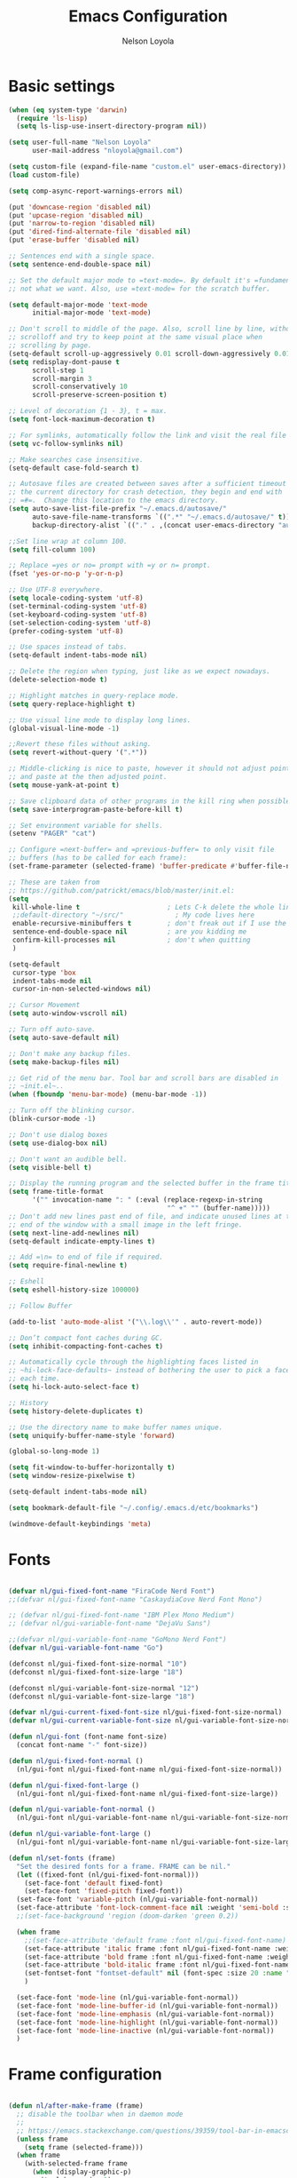 #+TITLE: Emacs Configuration
#+AUTHOR: Nelson Loyola
#+STARTUP: overview
#+INFOJS_OPT: view:t toc:t ltoc:t mouse:underline buttons:0 path:http://thomasf.github.io/solarized-css/org-info.min.j
#+HTML_HEAD: <link rel="stylesheet" type="text/css" href="http://thomasf.github.io/solarized-css/solarized-light.min.css" />
#+OPTIONS: broken-links:t
#+PROPERTY: header-args  :results silent

* Basic settings

#+begin_src emacs-lisp
    (when (eq system-type 'darwin)
      (require 'ls-lisp)
      (setq ls-lisp-use-insert-directory-program nil))

    (setq user-full-name "Nelson Loyola"
          user-mail-address "nloyola@gmail.com")

    (setq custom-file (expand-file-name "custom.el" user-emacs-directory))
    (load custom-file)

    (setq comp-async-report-warnings-errors nil)

    (put 'downcase-region 'disabled nil)
    (put 'upcase-region 'disabled nil)
    (put 'narrow-to-region 'disabled nil)
    (put 'dired-find-alternate-file 'disabled nil)
    (put 'erase-buffer 'disabled nil)

    ;; Sentences end with a single space.
    (setq sentence-end-double-space nil)

    ;; Set the default major mode to =text-mode=. By default it's =fundamental= mode which is
    ;; not what we want. Also, use =text-mode= for the scratch buffer.

    (setq default-major-mode 'text-mode
          initial-major-mode 'text-mode)

    ;; Don't scroll to middle of the page. Also, scroll line by line, without
    ;; scrolloff and try to keep point at the same visual place when
    ;; scrolling by page.
    (setq-default scroll-up-aggressively 0.01 scroll-down-aggressively 0.01)
    (setq redisplay-dont-pause t
          scroll-step 1
          scroll-margin 3
          scroll-conservatively 10
          scroll-preserve-screen-position t)

    ;; Level of decoration {1 - 3}, t = max.
    (setq font-lock-maximum-decoration t)

    ;; For symlinks, automatically follow the link and visit the real file instead.
    (setq vc-follow-symlinks nil)

    ;; Make searches case insensitive.
    (setq-default case-fold-search t)

    ;; Autosave files are created between saves after a sufficient timeout in
    ;; the current directory for crash detection, they begin and end with
    ;; =#=.  Change this location to the emacs directory.
    (setq auto-save-list-file-prefix "~/.emacs.d/autosave/"
          auto-save-file-name-transforms `((".*" "~/.emacs.d/autosave/" t))
          backup-directory-alist `(("." . ,(concat user-emacs-directory "autosave"))))

    ;;Set line wrap at column 100.
    (setq fill-column 100)

    ;; Replace =yes or no= prompt with =y or n= prompt.
    (fset 'yes-or-no-p 'y-or-n-p)

    ;; Use UTF-8 everywhere.
    (setq locale-coding-system 'utf-8)
    (set-terminal-coding-system 'utf-8)
    (set-keyboard-coding-system 'utf-8)
    (set-selection-coding-system 'utf-8)
    (prefer-coding-system 'utf-8)

    ;; Use spaces instead of tabs.
    (setq-default indent-tabs-mode nil)

    ;; Delete the region when typing, just like as we expect nowadays.
    (delete-selection-mode t)

    ;; Highlight matches in query-replace mode.
    (setq query-replace-highlight t)

    ;; Use visual line mode to display long lines.
    (global-visual-line-mode -1)

    ;;Revert these files without asking.
    (setq revert-without-query '(".*"))

    ;; Middle-clicking is nice to paste, however it should not adjust point
    ;; and paste at the then adjusted point.
    (setq mouse-yank-at-point t)

    ;; Save clipboard data of other programs in the kill ring when possible.
    (setq save-interprogram-paste-before-kill t)

    ;; Set environment variable for shells.
    (setenv "PAGER" "cat")

    ;; Configure =next-buffer= and =previous-buffer= to only visit file
    ;; buffers (has to be called for each frame):
    (set-frame-parameter (selected-frame) 'buffer-predicate #'buffer-file-name)

    ;; These are taken from
    ;; https://github.com/patrickt/emacs/blob/master/init.el:
    (setq
     kill-whole-line t                      ; Lets C-k delete the whole line
     ;;default-directory "~/src/"             ; My code lives here
     enable-recursive-minibuffers t         ; don't freak out if I use the minibuffer twice
     sentence-end-double-space nil          ; are you kidding me
     confirm-kill-processes nil             ; don't when quitting
     )

    (setq-default
     cursor-type 'box
     indent-tabs-mode nil
     cursor-in-non-selected-windows nil)

    ;; Cursor Movement
    (setq auto-window-vscroll nil)

    ;; Turn off auto-save.
    (setq auto-save-default nil)

    ;; Don't make any backup files.
    (setq make-backup-files nil)

    ;; Get rid of the menu bar. Tool bar and scroll bars are disabled in
    ;; ~init.el~..
    (when (fboundp 'menu-bar-mode) (menu-bar-mode -1))

    ;; Turn off the blinking cursor.
    (blink-cursor-mode -1)

    ;; Don't use dialog boxes
    (setq use-dialog-box nil)

    ;; Don't want an audible bell.
    (setq visible-bell t)

    ;; Display the running program and the selected buffer in the frame title.
    (setq frame-title-format
          '("" invocation-name ": " (:eval (replace-regexp-in-string
                                            "^ +" "" (buffer-name)))))
    ;; Don't add new lines past end of file, and indicate unused lines at the
    ;; end of the window with a small image in the left fringe.
    (setq next-line-add-newlines nil)
    (setq-default indicate-empty-lines t)

    ;; Add =\n= to end of file if required.
    (setq require-final-newline t)

    ;; Eshell
    (setq eshell-history-size 100000)

    ;; Follow Buffer

    (add-to-list 'auto-mode-alist '("\\.log\\'" . auto-revert-mode))

    ;; Don’t compact font caches during GC.
    (setq inhibit-compacting-font-caches t)

    ;; Automatically cycle through the highlighting faces listed in
    ;; ~hi-lock-face-defaults~ instead of bothering the user to pick a face
    ;; each time.
    (setq hi-lock-auto-select-face t)

    ;; History
    (setq history-delete-duplicates t)

    ;; Use the directory name to make buffer names unique.
    (setq uniquify-buffer-name-style 'forward)

    (global-so-long-mode 1)

    (setq fit-window-to-buffer-horizontally t)
    (setq window-resize-pixelwise t)

    (setq-default indent-tabs-mode nil)

    (setq bookmark-default-file "~/.config/.emacs.d/etc/bookmarks")

    (windmove-default-keybindings 'meta)
#+end_src

* Fonts

#+begin_src emacs-lisp

    (defvar nl/gui-fixed-font-name "FiraCode Nerd Font")
    ;;(defvar nl/gui-fixed-font-name "CaskaydiaCove Nerd Font Mono")

    ;; (defvar nl/gui-fixed-font-name "IBM Plex Mono Medium")
    ;; (defvar nl/gui-variable-font-name "DejaVu Sans")

    ;;(defvar nl/gui-variable-font-name "GoMono Nerd Font")
    (defvar nl/gui-variable-font-name "Go")

    (defconst nl/gui-fixed-font-size-normal "10")
    (defconst nl/gui-fixed-font-size-large "18")

    (defconst nl/gui-variable-font-size-normal "12")
    (defconst nl/gui-variable-font-size-large "18")

    (defvar nl/gui-current-fixed-font-size nl/gui-fixed-font-size-normal)
    (defvar nl/gui-current-variable-font-size nl/gui-variable-font-size-normal)

    (defun nl/gui-font (font-name font-size)
      (concat font-name "-" font-size))

    (defun nl/gui-fixed-font-normal ()
      (nl/gui-font nl/gui-fixed-font-name nl/gui-fixed-font-size-normal))

    (defun nl/gui-fixed-font-large ()
      (nl/gui-font nl/gui-fixed-font-name nl/gui-fixed-font-size-large))

    (defun nl/gui-variable-font-normal ()
      (nl/gui-font nl/gui-variable-font-name nl/gui-variable-font-size-normal))

    (defun nl/gui-variable-font-large ()
      (nl/gui-font nl/gui-variable-font-name nl/gui-variable-font-size-large))

    (defun nl/set-fonts (frame)
      "Set the desired fonts for a frame. FRAME can be nil."
      (let ((fixed-font (nl/gui-fixed-font-normal)))
        (set-face-font 'default fixed-font)
        (set-face-font 'fixed-pitch fixed-font))
      (set-face-font 'variable-pitch (nl/gui-variable-font-normal))
      (set-face-attribute 'font-lock-comment-face nil :weight 'semi-bold :slant 'italic)
      ;;(set-face-background 'region (doom-darken 'green 0.2))

      (when frame
        ;;(set-face-attribute 'default frame :font nl/gui-fixed-font-name)
        (set-face-attribute 'italic frame :font nl/gui-fixed-font-name :weight 'normal :slant 'italic)
        (set-face-attribute 'bold frame :font nl/gui-fixed-font-name :weight 'bold :weight 'normal)
        (set-face-attribute 'bold-italic frame :font nl/gui-fixed-font-name :weight 'bold :slant 'italic)
        (set-fontset-font "fontset-default" nil (font-spec :size 20 :name "Fira Code Retina"))
        )

      (set-face-font 'mode-line (nl/gui-variable-font-normal))
      (set-face-font 'mode-line-buffer-id (nl/gui-variable-font-normal))
      (set-face-font 'mode-line-emphasis (nl/gui-variable-font-normal))
      (set-face-font 'mode-line-highlight (nl/gui-variable-font-normal))
      (set-face-font 'mode-line-inactive (nl/gui-variable-font-normal))
      )
#+end_src

* Frame configuration

#+begin_src emacs-lisp

    (defun nl/after-make-frame (frame)
      ;; disable the toolbar when in daemon mode
      ;;
      ;; https://emacs.stackexchange.com/questions/39359/tool-bar-in-emacsclient
      (unless frame
        (setq frame (selected-frame)))
      (when frame
        (with-selected-frame frame
          (when (display-graphic-p)
            (tool-bar-mode -1)
            (nl/set-fonts frame)
            ))))

    (add-hook 'after-make-frame-functions 'nl/after-make-frame t)

    (use-package emacs
      :hook
      ;; Make completion buffers disappear after 15 seconds.
      (completion-setup . (lambda ()
                            (run-at-time 15 nil
                                         (lambda ()
                                           (delete-windows-on "*Completions*")))))

      ;; Remove trailing whitespace
      (before-save . delete-trailing-whitespace)
      :bind
      ("C-z" . nil)     ;; I never want to suspend the frame
      )

#+end_src

* My functions

#+begin_src emacs-lisp
    (defun nl/kill-this-buffer ()
      "Kill the current buffer."
      (interactive)
      (kill-buffer (current-buffer)))

    (defun nl/consult-compile ()
      "Use Consult to choose a compile command."
      (interactive)
      (let ((selected-command
             (completing-read "Select a compile command: " compile-history)))
        ;; move this command to the front of the history
        (setq compile-history (remove selected-command compile-history))
        (add-to-list 'compile-history selected-command)
        (compile selected-command)))

    (defun nl/consult-async-shell-command ()
      (interactive)
      (let ((selected-command
             (completing-read "Select a shell command: " shell-command-history)))
        (async-shell-command selected-command)))

    ;; (defun nl/counsel-git-files ()
    ;;   (interactive)
    ;;   (let ((counsel-fzf-cmd "git ls-files | fzf -f \"%s\""))
    ;;     (counsel-fzf)))

(defun nl/beginning-of-line-or-indentation ()
  "move to beginning of line, or indentation"
  (interactive)
  (if (bolp)
      (back-to-indentation)
    (beginning-of-line)))

#+end_src

* Side windows

#+begin_src emacs-lisp

    (defvar nl/side-window-parameters
      '(window-parameters . ((no-other-window . nil)
                             (no-delete-other-windows . t))))

    ;; (setq display-buffer-alist '())

    ;; (defun nl/display-buffer-debug(buf-name action)
    ;;   (message "%s" buf-name)
    ;;   (numberp (string-match "\\(?:\\*\\(?:[Hh]elp\\|grep\\|Warnings\\|Completions\\|xref\\)\\)\\*\\)\\|\\(?:\\(?:HELM.*\\|helm.*\\)\\)" buf-name)))

    (add-to-list 'display-buffer-alist
                 '("\\(?:\\*\\(?:grep\\|Find\\|Warnings\\|xref\\)\\*\\)\\|\\(?:\\(?:HELM.*\\|helm.*\\)\\)"
                   display-buffer-in-side-window
                   (window-height . 0.15)
                   (side . bottom)
                   (slot . -1) ;; left side
                   (preserve-size . (nil . t))
                   ,nl/side-window-parameters))

    (add-to-list 'display-buffer-alist
                 '("\\*\\(?:[Hh]elp\\|Backtrace\\|Warnings\\|Completions\\|Compile-Log\\|\\*Flycheck.*\\|shell\\|compilation\\|ng-compile\\|ng-test\\|tide-references\\|sbt\\|coverlay-stats\\)\\*"
                   display-buffer-in-side-window
                   (window-height . 0.15)
                   (side . bottom)
                   (slot . 1) ;; right side
                   (preserve-size . (nil . t))
                   ,nl/side-window-parameters))

#+end_src

* Key bindings

#+begin_src emacs-lisp
    (global-set-key (kbd "M-%")           'query-replace-regexp)
    ;;(global-set-key "\C-x\C-e"          'compile)
    (global-set-key (kbd "C-S-s")         'isearch-forward)
    (global-set-key (kbd "C-x C-n")       'next-error)
    (global-set-key (kbd "C-x k")         'nl/kill-this-buffer)
    (global-set-key (kbd "M-f")           'forward-to-word)
    (global-set-key (kbd "M-B")           'backward-to-word)

    (global-set-key (kbd "<f1>")          'indent-for-tab-command)
    (global-set-key (kbd "S-<f1>")        'indent-region)
    (global-set-key (kbd "<f2>")          '(lambda () (interactive) (save-some-buffers t)))
    (global-set-key (kbd "S-<f2>")        '(lambda () (interactive) (revert-buffer t t)))
    ;;(global-set-key (kbd "S-<f3>")        'helm-projectile-rg)
    ;;(global-set-key (kbd "M-S-<f3>")      'counsel-rg)
    (global-set-key [f5]                  'nl/consult-compile)
    (global-set-key (kbd "S-<f5>")        'toggle-truncate-lines)
    (global-set-key (kbd "<f8>")          'window-toggle-side-windows)
    (global-set-key (kbd "S-<f11>")       'eval-region)
    (global-set-key (kbd "C-S-<f11>")     'align-regexp)
    ;;(global-set-key (kbd "C-c o")         'nl/counsel-git-files)

    (global-set-key (kbd "<home>")     'nl/beginning-of-line-or-indentation)

#+end_src

* Theme

#+begin_src emacs-lisp
(use-package doom-themes
      :demand t
      :config
      ;; Global settings (defaults)
      (setq doom-themes-enable-bold t    ; if nil, bold is universally disabled
            doom-themes-enable-italic t) ; if nil, italics is universally disabled

      (load-theme 'doom-acario-dark t)

      ;; Enable flashing mode-line on errors
      (doom-themes-visual-bell-config)

      ;; or for treemacs users
      ;;(setq doom-themes-treemacs-theme "doom-colors") ; use the colorful treemacs theme
      (doom-themes-treemacs-config)

      ;; Corrects (and improves) org-mode's native fontification.
      (doom-themes-org-config)
      :custom-face
      ;;(ansi-color-blue ((t (:foreground "#4f57f9"))))
      (ansi-color-blue ((t (:foreground "DeepSkyBlue1"))))
      ;;(lsp-face-highlight-read ((t (:foreground "DeepSkyBlue1"))))
      )

    (with-eval-after-load 'markdown-mode
      ;;(set-face-foreground 'markdown-code-face (doom-darken 'green 0.2))
      ;;(set-face-background 'markdown-code-face (doom-color 'brightblack))
      ;;(set-face-background 'org-block (doom-color 'brightblack))
      (set-face-attribute 'markdown-header-face
                          nil
                          :font nl/gui-variable-font-name
                          :weight 'bold
                          :height (* 12 (string-to-number nl/gui-current-variable-font-size)))
      (set-face-attribute 'markdown-link-face
                          nil
                          :font nl/gui-variable-font-name
                          :weight 'bold
                          :height (* 10 (string-to-number nl/gui-current-variable-font-size)))
      )

    (with-eval-after-load 'markdown-mode
      ;;(set-face-foreground 'markdown-code-face (doom-darken 'green 0.2))
      ;;(set-face-background 'markdown-code-face (doom-color 'brightblack))
      ;;(set-face-background 'org-block (doom-color 'brightblack))
      (set-face-attribute 'markdown-header-face
                          nil
                          :font nl/gui-variable-font-name
                          :weight 'bold
                          :height (* 12 (string-to-number nl/gui-current-variable-font-size)))
      (set-face-attribute 'markdown-link-face
                          nil
                          :font nl/gui-variable-font-name
                          :weight 'bold
                          :height (* 10 (string-to-number nl/gui-current-variable-font-size)))
      )

    (defun ap/load-doom-theme (theme)
      "Disable active themes and load a Doom theme."
      (interactive (list (intern (completing-read "Theme: "
                                                  (->> (custom-available-themes)
                                                       (-map #'symbol-name)
                                                       (--select (string-prefix-p "doom-" it)))))))
      (ap/switch-theme theme))

    (defun ap/switch-theme (theme)
      "Disable active themes and load THEME."
      (interactive (list (intern (completing-read "Theme: "
                                                  (->> (custom-available-themes)
                                                       (-map #'symbol-name))))))
      (mapc #'disable-theme custom-enabled-themes)
      (load-theme theme 'no-confirm))
#+end_src

* Packages bundled with Emacs

** =compile=

Do not ask me to save files before compiling, or kill a previous
compilation. Also scroll to the end of the compilation buffer when it
is opened.

Enable ANSI colors for compilation buffers.

#+begin_src emacs-lisp
(use-package compile
  :bind (("M-O"   . show-compilation)
         ;;("C-c c" . compile)
         )
  :preface
  (defun show-compilation ()
    (interactive)
    (let ((compile-buf
           (catch 'found
             (dolist (buf (buffer-list))
               (if (string-match "\\*compilation\\*" (buffer-name buf))
                   (throw 'found buf))))))
      (if compile-buf
          (switch-to-buffer-other-window compile-buf)
        (call-interactively 'compile))))

  (defun nl/compilation-ansi-color-process-output ()
    (ansi-color-process-output nil)
    (set (make-local-variable 'comint-last-output-start)
         (point-marker)))

  (defun nl/compile-hook ()
    (setq-local compilation-scroll-output t)
    (setq-local scroll-conservatively most-positive-fixnum)
    (setq-local scroll-margin 0))

  ;; (defun colorize-compilation-buffer ()
  ;;   (let ((inhibit-read-only t))
  ;;     (ansi-color-apply-on-region (point-min) (point-max))))
  ;; (add-hook 'compilation-filter-hook 'colorize-compilation-buffer)
  :config
  (setq compilation-ask-about-save nil
        compilation-always-kill t
        compilation-max-output-line-length nil)

  :hook ((compilation-filter . nl/compilation-ansi-color-process-output)
         (compilation-mode . nl/compile-hook)))
#+end_src

** =emacsclient=

#+begin_src emacs-lisp
(use-package edit-server
  :if (display-graphic-p)
  :preface
  (defun nl/after-init-hook ()
    (server-start t)
    (edit-server-start t)
    (nl/set-fonts nil)
    )
  :init
  (add-hook 'after-init-hook 'nl/after-init-hook))
#+end_src

** =recentf=

Recentf is a minor mode that builds a list of recently opened files.
This list is is automatically saved across Emacs sessions.

Prefer saving the history of opened files somewhere other than the default.

#+begin_src emacs-lisp
(use-package recentf
  :init (recentf-mode 1)
  :custom
  (recentf-save-file "~/.emacs.d/etc/recentf")
  (recentf-max-saved-items 100))
#+end_src

** =savehist=

The history of prompts like =M-:= can be saved, but let's change its
save file and history length first. Also save search entries.

#+begin_src emacs-lisp
(setq savehist-additional-variables '(search-ring regexp-search-ring)
      savehist-file "~/.emacs.d/etc/savehist"
      history-length 150)
(savehist-mode 1)
#+end_src

** =saveplace=

Remember position in a file.

#+begin_src emacs-lisp
(use-package saveplace
  :custom
  (save-place-file (locate-user-emacs-file "etc/saveplace" "places"))
  (save-place-forget-unreadable-files nil)
  (save-place-ignore-files-regexp "\\(?:COMMIT_EDITMSG\\|svn-commit\\.tmp\\|config\\.org\\)$")
  ;; activate it for all buffers
  :init
  ;;(setq-default save-place t)
  (save-place-mode t))
#+end_src

** =winner-mode=

Window management. ~C-c left (winner-undo)~ undoes the last window
configuration change. Redo the changes using ~C-c right (winner-redo)~.
Also move from window to window using Meta and the direction keys.

#+begin_src emacs-lisp
(use-package winner
  :demand t
  :config
  (winner-mode))
#+end_src


* Elpa packages
** Completing-Read

=consult-buffer=

 | Keys  | Description            |
 |-------+------------------------|
 | b SPC | Narrow to buffers      |
 | f SPC | Narrow to recent files |
 | m SPC | Narrow to bookmarks    |
 | p SPC | Narrow to project      |

*** [[https://github.com/minad/consult][consult]]

#+begin_src emacs-lisp
(use-package consult
  ;; Replace bindings. Lazily loaded due by `use-package'.
  :bind (;; C-c bindings (mode-specific-map)
         ("C-c h" . consult-history)
         ("C-c m" . consult-mode-command)
         ("C-c b" . consult-bookmark)
         ("C-c k" . consult-kmacro)
         ;; C-x bindings (ctl-x-map)
         ("C-x M-:" . consult-complex-command)     ;; orig. repeat-complex-command
         ("C-x b" . consult-buffer)                ;; orig. switch-to-buffer
         ("C-x 4 b" . consult-buffer-other-window) ;; orig. switch-to-buffer-other-window
         ("C-x 5 b" . consult-buffer-other-frame)  ;; orig. switch-to-buffer-other-frame
         ;; Custom M-# bindings for fast register access
         ("M-#" . consult-register-load)
         ("M-'" . consult-register-store)          ;; orig. abbrev-prefix-mark (unrelated)
         ("C-M-#" . consult-register)
         ;; Other custom bindings
         ("M-y" . consult-yank-pop)                ;; orig. yank-pop
         ("<help> a" . consult-apropos)            ;; orig. apropos-command
         ;; M-g bindings (goto-map)
         ("M-g e" . consult-compile-error)
         ("M-g f" . consult-flymake)               ;; Alternative: consult-flycheck
         ("M-g g" . consult-goto-line)             ;; orig. goto-line
         ("M-g M-g" . consult-goto-line)           ;; orig. goto-line
         ("M-g o" . consult-outline)               ;; Alternative: consult-org-heading
         ("M-g m" . consult-mark)
         ("M-g k" . consult-global-mark)
         ("M-g i" . consult-imenu)
         ("M-g I" . consult-imenu-project)
         ;; M-s bindings (search-map)
         ("M-s f" . consult-find)
         ("M-s F" . consult-locate)
         ("M-s g" . consult-grep)
         ("M-s G" . consult-git-grep)
         ("M-s r" . consult-ripgrep)
         ("M-s l" . consult-line)
         ("M-s L" . consult-line-multi)
         ("M-s m" . consult-multi-occur)
         ("M-s k" . consult-keep-lines)
         ("M-s u" . consult-focus-lines)
         ;; Isearch integration
         ("M-s e" . consult-isearch)
         :map isearch-mode-map
         ("M-e" . consult-isearch)                 ;; orig. isearch-edit-string
         ("M-s e" . consult-isearch)               ;; orig. isearch-edit-string
         ("M-s l" . consult-line)                  ;; needed by consult-line to detect isearch
         ("M-s L" . consult-line-multi))           ;; needed by consult-line to detect isearch

  ;; Enable automatic preview at point in the *Completions* buffer.
  ;; This is relevant when you use the default completion UI,
  ;; and not necessary for Vertico, Selectrum, etc.
  :hook (completion-list-mode . consult-preview-at-point-mode)

  ;; The :init configuration is always executed (Not lazy)
  :init

  ;; Optionally configure the register formatting. This improves the register
  ;; preview for `consult-register', `consult-register-load',
  ;; `consult-register-store' and the Emacs built-ins.
  (setq register-preview-delay 0
        register-preview-function #'consult-register-format)

  ;; Optionally tweak the register preview window.
  ;; This adds thin lines, sorting and hides the mode line of the window.
  (advice-add #'register-preview :override #'consult-register-window)

  ;; Optionally replace `completing-read-multiple' with an enhanced version.
  (advice-add #'completing-read-multiple :override #'consult-completing-read-multiple)

  ;; Use Consult to select xref locations with preview
  (setq xref-show-xrefs-function #'consult-xref
        xref-show-definitions-function #'consult-xref)

  ;; Configure other variables and modes in the :config section,
  ;; after lazily loading the package.
  :config

  ;; Optionally configure preview. The default value
  ;; is 'any, such that any key triggers the preview.
  ;; (setq consult-preview-key 'any)
  ;; (setq consult-preview-key (kbd "M-."))
  ;; (setq consult-preview-key (list (kbd "<S-down>") (kbd "<S-up>")))
  ;; For some commands and buffer sources it is useful to configure the
  ;; :preview-key on a per-command basis using the `consult-customize' macro.
  (consult-customize
   consult-theme
   :preview-key '(:debounce 0.2 any)
   consult-ripgrep consult-git-grep consult-grep
   consult-bookmark consult-recent-file consult-xref
   consult--source-recent-file consult--source-project-recent-file consult--source-bookmark
   :preview-key (kbd "M-."))

  ;; Optionally configure the narrowing key.
  ;; Both < and C-+ work reasonably well.
  (setq consult-narrow-key "<") ;; (kbd "C-+")

  ;; Optionally make narrowing help available in the minibuffer.
  ;; You may want to use `embark-prefix-help-command' or which-key instead.
  ;; (define-key consult-narrow-map (vconcat consult-narrow-key "?") #'consult-narrow-help)

  ;; configure a function which returns the project root directory.
  (autoload 'projectile-project-root "projectile")
  (setq consult-project-root-function #'projectile-project-root)
)
#+end_src

*** [[https://gitlab.com/OlMon/consult-projectile][consult-projectile]]

#+begin_src emacs-lisp
(use-package consult-projectile
  :after (consult))
#+end_src

*** [[https://github.com/mohkale/consult-yasnippet][consult-yasnippet]]

#+begin_src emacs-lisp
(use-package consult-yasnippet)
#+end_src

*** [[https://github.com/oantolin/embark][embark]]

- ~M-x embark-collect-snapshot~ - Within an embark session, save results to a buffer

#+begin_src emacs-lisp
(use-package marginalia
  ;; Either bind `marginalia-cycle` globally or only in the minibuffer
  :bind (("M-A" . marginalia-cycle)
         :map minibuffer-local-map
         ("M-A" . marginalia-cycle))
  :init
  (marginalia-mode))

(use-package embark
  :ensure t

  :bind
  (("C-." . embark-act)         ;; pick some comfortable binding
   ("C-;" . embark-dwim)        ;; good alternative: M-.
   ("C-h B" . embark-bindings))  ;; alternative for `describe-bindings'

  :preface

  (defmacro my/embark-ace-action (fn)
    `(defun ,(intern (concat "my/embark-ace-" (symbol-name fn))) ()
       (interactive)
       (with-demoted-errors "%s"
         (require 'ace-window)
         (let ((aw-dispatch-always t))
           (aw-switch-to-window (aw-select nil))
           (call-interactively (symbol-function ',fn))))))

  :init

  ;; Optionally replace the key help with a completing-read interface
  (setq prefix-help-command #'embark-prefix-help-command)

  :config

  ;; Hide the mode line of the Embark live/completions buffers
  (add-to-list 'display-buffer-alist
               '("\\`\\*Embark Collect \\(Live\\|Completions\\)\\*"
                 nil
                 (window-parameters (mode-line-format . none))))


  (define-key embark-file-map     (kbd "o") (my/embark-ace-action find-file))
  (define-key embark-buffer-map   (kbd "o") (my/embark-ace-action switch-to-buffer))
  (define-key embark-bookmark-map (kbd "o") (my/embark-ace-action bookmark-jump))
  )

;; Consult users will also want the embark-consult package.
(use-package embark-consult
  :ensure t
  :after (embark consult)
  :demand t ; only necessary if you have the hook below
  ;; if you want to have consult previews as you move around an
  ;; auto-updating embark collect buffer
  :hook
  (embark-collect-mode . consult-preview-at-point-mode))
#+end_src

*** [[https://github.com/minad/vertico][vertico]]

#+begin_src emacs-lisp
(use-package vertico
  :init
  (vertico-mode)

  ;; Grow and shrink the Vertico minibuffer
  ;; (setq vertico-resize t)

  ;; Optionally enable cycling for `vertico-next' and `vertico-previous'.
  (setq vertico-cycle t)
  )

;; Use the `orderless' completion style.
;; Enable `partial-completion' for file path expansion.
;; You may prefer to use `initials' instead of `partial-completion'.
(use-package orderless
  :init
  (setq completion-styles '(orderless)
        completion-category-defaults nil
        completion-category-overrides '((file (styles partial-completion)))))

;; Persist history over Emacs restarts. Vertico sorts by history position.
(use-package savehist
  :init
  (savehist-mode))

;; A few more useful configurations...
(use-package emacs
  :init
  ;; Add prompt indicator to `completing-read-multiple'.
  ;; Alternatively try `consult-completing-read-multiple'.
  (defun crm-indicator (args)
    (cons (concat "[CRM] " (car args)) (cdr args)))
  (advice-add #'completing-read-multiple :filter-args #'crm-indicator)

  ;; Do not allow the cursor in the minibuffer prompt
  (setq minibuffer-prompt-properties
        '(read-only t cursor-intangible t face minibuffer-prompt))
  (add-hook 'minibuffer-setup-hook #'cursor-intangible-mode)

  ;; Emacs 28: Hide commands in M-x which do not work in the current mode.
  ;; Vertico commands are hidden in normal buffers.
  ;; (setq read-extended-command-predicate
  ;;       #'command-completion-default-include-p)

  ;; Enable recursive minibuffers
  (setq enable-recursive-minibuffers t))
#+end_src
*
** [[https://github.com/magnars/expand-region.el][expand-region]]

#+begin_src emacs-lisp
(use-package expand-region
  ;; :load-path (lambda () (expand-file-name "~/src/github/elisp/expand-region.el"))
  :bind ("C-=" . er/expand-region)
  :config
  (setq expand-region-smart-cursor t
        er/enable-subword-mode? nil))
#+end_src

** [[https://github.com/nflath/hungry-delete][hungry-delete]]

So that hungry deletion can be used in all modes.

#+begin_src emacs-lisp
(use-package hungry-delete
  :diminish hungry-delete-mode
  :init
  (global-hungry-delete-mode))
#+end_src

** [[https://github.com/magnars/multiple-cursors.el][multiple-cursors]]

Sometimes you end up with cursors outside of your view. You can scroll
the screen to center on each cursor with ~C-v~ and ~M-v~.

#+begin_src emacs-lisp
(use-package multiple-cursors
  :after selected
  :bind (("C-S-c C-S-c" . mc/edit-lines)
         ("C->"         . mc/mark-next-like-this)
         ("C-<"         . mc/mark-previous-like-this)
         ("C-M->"       . mc/unmark-next-like-this)
         ("C-M-<"       . mc/unmark-previous-like-this)
         ("C-c C-<"     . mc/mark-all-like-this)
         ("C-!"         . mc/mark-next-symbol-like-this)
         ("C-x C-m"     . mc/mark-all-dwim))
  :bind (:map selected-keymap
              ("C-'" . mc/edit-lines)
              ("."   . mc/mark-next-like-this)
              ("<"   . mc/unmark-next-like-this)
              ("C->" . mc/skip-to-next-like-this)
              (","   . mc/mark-previous-like-this)
              (">"   . mc/unmark-previous-like-this)
              ("C-<" . mc/skip-to-previous-like-this)
              ("y"   . mc/mark-next-symbol-like-this)
              ("Y"   . mc/mark-previous-symbol-like-this)
              ("w"   . mc/mark-next-word-like-this)
              ("W"   . mc/mark-previous-word-like-this)))
#+end_src

*
** [[https://github.com/bbatsov/projectile][projectile]]

#+BEGIN_QUOTE
Project navigation and management library for Emacs.
#+END_QUOTE


#+begin_src emacs-lisp
(use-package projectile
  :diminish projectile-mode
  :bind-keymap
  ("C-c p" . projectile-command-map)
  :bind (:map projectile-command-map ("f" . consult-projectile))
  :init (projectile-mode +1)
  :config
  ;; tramp-fix: https://github.com/syl20bnr/spacemacs/issues/11381
  ;; (defadvice projectile-project-root (around ignore-remote first activate)
  ;;   (unless (file-remote-p default-directory) ad-do-it))

  (setq projectile-indexing-method 'alien
        projectile-remember-window-configs nil
        projectile-switch-project-action 'projectile-dired
        projectile-completion-system 'default
        projectile-enable-caching nil
        projectile-create-missing-test-files t
        projectile-mode-line "Projectile")

  (def-projectile-commander-method ?d
    "Open project root in dired."
    (projectile-dired)))
#+end_src

** [[https://github.com/Kungsgeten/selected.el][selected]]

#+begin_src emacs-lisp
(use-package selected
  :diminish selected-minor-mode
  ;; :bind (:map selected-keymap
  ;;            ("M-%" . query-replace-regexp)
  ;;            ("C-[" . align-entire)
  ;;            ("C-f" . fill-region)
  ;;            ("C-U" . unfill-region)
  ;;            ("C-d" . downcase-region)
  ;;            ("C-r" . reverse-region)
  ;;            ("C-s" . sort-lines)
  ;;            ("C-u" . upcase-region))
  :init (selected-global-mode 1))
#+end_src



** needs fixing

#+begin_src emacs-lisp

    (use-package consult
      ;; Replace bindings. Lazily loaded due by `use-package'.
      :bind (;; C-c bindings (mode-specific-map)
             ("C-c h" . consult-history)
             ("C-c m" . consult-mode-command)
             ("C-c b" . consult-bookmark)
             ("C-c k" . consult-kmacro)
             ;; C-x bindings (ctl-x-map)
             ("C-x M-:" . consult-complex-command)     ;; orig. repeat-complex-command
             ("C-x b" . consult-buffer)                ;; orig. switch-to-buffer
             ("C-x 4 b" . consult-buffer-other-window) ;; orig. switch-to-buffer-other-window
             ("C-x 5 b" . consult-buffer-other-frame)  ;; orig. switch-to-buffer-other-frame
             ;; Custom M-# bindings for fast register access
             ("M-#" . consult-register-load)
             ("M-'" . consult-register-store)          ;; orig. abbrev-prefix-mark (unrelated)
             ("C-M-#" . consult-register)
             ;; Other custom bindings
             ("M-y" . consult-yank-pop)                ;; orig. yank-pop
             ("<help> a" . consult-apropos)            ;; orig. apropos-command
             ;; M-g bindings (goto-map)
             ("M-g e" . consult-compile-error)
             ("M-g f" . consult-flymake)               ;; Alternative: consult-flycheck
             ("M-g g" . consult-goto-line)             ;; orig. goto-line
             ("M-g M-g" . consult-goto-line)           ;; orig. goto-line
             ("M-g o" . consult-outline)               ;; Alternative: consult-org-heading
             ("M-g m" . consult-mark)
             ("M-g k" . consult-global-mark)
             ("M-g i" . consult-imenu)
             ("M-g I" . consult-imenu-project)
             ;; M-s bindings (search-map)
             ("M-s f" . consult-find)
             ("M-s F" . consult-locate)
             ("M-s g" . consult-grep)
             ("M-s G" . consult-git-grep)
             ("M-s r" . consult-ripgrep)
             ("M-s l" . consult-line)
             ("M-s L" . consult-line-multi)
             ("M-s m" . consult-multi-occur)
             ("M-s k" . consult-keep-lines)
             ("M-s u" . consult-focus-lines)
             ;; Isearch integration
             ("M-s e" . consult-isearch)
             :map isearch-mode-map
             ("M-e" . consult-isearch)                 ;; orig. isearch-edit-string
             ("M-s e" . consult-isearch)               ;; orig. isearch-edit-string
             ("M-s l" . consult-line)                  ;; needed by consult-line to detect isearch
             ("M-s L" . consult-line-multi))           ;; needed by consult-line to detect isearch

      ;; Enable automatic preview at point in the *Completions* buffer.
      ;; This is relevant when you use the default completion UI,
      ;; and not necessary for Vertico, Selectrum, etc.
      :hook (completion-list-mode . consult-preview-at-point-mode)

      ;; The :init configuration is always executed (Not lazy)
      :init

      ;; Optionally configure the register formatting. This improves the register
      ;; preview for `consult-register', `consult-register-load',
      ;; `consult-register-store' and the Emacs built-ins.
      (setq register-preview-delay 0
            register-preview-function #'consult-register-format)

      ;; Optionally tweak the register preview window.
      ;; This adds thin lines, sorting and hides the mode line of the window.
      (advice-add #'register-preview :override #'consult-register-window)

      ;; Optionally replace `completing-read-multiple' with an enhanced version.
      (advice-add #'completing-read-multiple :override #'consult-completing-read-multiple)

      ;; Use Consult to select xref locations with preview
      (setq xref-show-xrefs-function #'consult-xref
            xref-show-definitions-function #'consult-xref)

      ;; Configure other variables and modes in the :config section,
      ;; after lazily loading the package.
      :config

      ;; Optionally configure preview. The default value
      ;; is 'any, such that any key triggers the preview.
      ;; (setq consult-preview-key 'any)
      ;; (setq consult-preview-key (kbd "M-."))
      ;; (setq consult-preview-key (list (kbd "<S-down>") (kbd "<S-up>")))
      ;; For some commands and buffer sources it is useful to configure the
      ;; :preview-key on a per-command basis using the `consult-customize' macro.
      (consult-customize
       consult-theme
       :preview-key '(:debounce 0.2 any)
       consult-ripgrep consult-git-grep consult-grep
       consult-bookmark consult-recent-file consult-xref
       consult--source-recent-file consult--source-project-recent-file consult--source-bookmark
       :preview-key (kbd "M-."))

      ;; Optionally configure the narrowing key.
      ;; Both < and C-+ work reasonably well.
      (setq consult-narrow-key "<") ;; (kbd "C-+")

      ;; Optionally make narrowing help available in the minibuffer.
      ;; You may want to use `embark-prefix-help-command' or which-key instead.
      ;; (define-key consult-narrow-map (vconcat consult-narrow-key "?") #'consult-narrow-help)

      ;; configure a function which returns the project root directory.
      (autoload 'projectile-project-root "projectile")
      (setq consult-project-root-function #'projectile-project-root)
      )

    (use-package marginalia
      ;; Either bind `marginalia-cycle` globally or only in the minibuffer
      :bind (("M-A" . marginalia-cycle)
             :map minibuffer-local-map
             ("M-A" . marginalia-cycle))
      :init
      (marginalia-mode))

    (use-package embark
      :ensure t

      :bind
      (("C-." . embark-act)         ;; pick some comfortable binding
       ("C-;" . embark-dwim)        ;; good alternative: M-.
       ("C-h B" . embark-bindings))  ;; alternative for `describe-bindings'

      :preface

      (defmacro my/embark-ace-action (fn)
        `(defun ,(intern (concat "my/embark-ace-" (symbol-name fn))) ()
           (interactive)
           (with-demoted-errors "%s"
             (require 'ace-window)
             (let ((aw-dispatch-always t))
               (aw-switch-to-window (aw-select nil))
               (call-interactively (symbol-function ',fn))))))

      :init

      ;; Optionally replace the key help with a completing-read interface
      (setq prefix-help-command #'embark-prefix-help-command)

      :config

      ;; Hide the mode line of the Embark live/completions buffers
      (add-to-list 'display-buffer-alist
                   '("\\`\\*Embark Collect \\(Live\\|Completions\\)\\*"
                     nil
                     (window-parameters (mode-line-format . none))))


      (define-key embark-file-map     (kbd "o") (my/embark-ace-action find-file))
      (define-key embark-buffer-map   (kbd "o") (my/embark-ace-action switch-to-buffer))
      (define-key embark-bookmark-map (kbd "o") (my/embark-ace-action bookmark-jump))
      )

    ;; Consult users will also want the embark-consult package.
    (use-package embark-consult
      :ensure t
      :after (embark consult)
      :demand t ; only necessary if you have the hook below
      ;; if you want to have consult previews as you move around an
      ;; auto-updating embark collect buffer
      :hook
      (embark-collect-mode . consult-preview-at-point-mode))

    (use-package vertico
      :init
      (vertico-mode)

      ;; Grow and shrink the Vertico minibuffer
      ;; (setq vertico-resize t)

      ;; Optionally enable cycling for `vertico-next' and `vertico-previous'.
      (setq vertico-cycle t)
      )

    ;; Use the `orderless' completion style.
    ;; Enable `partial-completion' for file path expansion.
    ;; You may prefer to use `initials' instead of `partial-completion'.
    (use-package orderless
      :init
      (setq completion-styles '(orderless)
            completion-category-defaults nil
            completion-category-overrides '((file (styles partial-completion)))))

    ;; Persist history over Emacs restarts. Vertico sorts by history position.
    (use-package savehist
      :init
      (savehist-mode))

    ;; A few more useful configurations...
    (use-package emacs
      :init
      ;; Add prompt indicator to `completing-read-multiple'.
      ;; Alternatively try `consult-completing-read-multiple'.
      (defun crm-indicator (args)
        (cons (concat "[CRM] " (car args)) (cdr args)))
      (advice-add #'completing-read-multiple :filter-args #'crm-indicator)

      ;; Do not allow the cursor in the minibuffer prompt
      (setq minibuffer-prompt-properties
            '(read-only t cursor-intangible t face minibuffer-prompt))
      (add-hook 'minibuffer-setup-hook #'cursor-intangible-mode)

      ;; Emacs 28: Hide commands in M-x which do not work in the current mode.
      ;; Vertico commands are hidden in normal buffers.
      ;; (setq read-extended-command-predicate
      ;;       #'command-completion-default-include-p)

      ;; Enable recursive minibuffers
      (setq enable-recursive-minibuffers t))

    (use-package consult-projectile
      :after (consult))

    (use-package magit
      :bind (("C-x g" . magit-status))
      :hook (magit-mode . magit-todos-mode)
      :config
      (define-key magit-status-mode-map (kbd "q") 'magit-quit-session)
      (setq-default vc-handled-backends '(Git))
      (setq magit-push-always-verify nil

            ;; only use A and B in Ediff
            magit-ediff-dwim-show-on-hunks t)
      (magit-add-section-hook 'magit-status-sections-hook
                              'magit-insert-modules
                              'magit-insert-stashes
                              'append))

    ;; full screen magit-status
    (defadvice magit-status (around magit-fullscreen activate)
      (window-configuration-to-register :magit-fullscreen)
      ad-do-it
      (delete-other-windows))

    (defun magit-quit-session ()
      "Restores the previous window configuration and kills the magit buffer"
      (interactive)
      (kill-buffer)
      (jump-to-register :magit-fullscreen))

    (use-package magit-todos
      :diminish
      :after magit
      :custom
      (magit-todos-auto-group-items 'always)
      (magit-todos-group-by '(magit-todos-item-keyword magit-todos-item-filename))
      :config
      (magit-todos-mode))

    (use-package git-timemachine
      :commands git-timemachine)

    (defun nl/main-frame-set-size-and-position ()
      "Set the size and position of the Emacs window."
      (interactive)
      (let ((frame (selected-frame)))
        (set-frame-position frame -1 0)
        (set-frame-size frame 229 (/ (x-display-pixel-height) (frame-char-height)))
        ))

    (defun nl/frame-set-size-and-position ()
      "Set the size and position of the Emacs window."
      (interactive)
      (let ((frame (selected-frame)))
        (nl/frame-set-size-and-position-hook frame)
        )
      )

    (defun nl/frame-set-size-and-position-hook (frame)
      (set-frame-position frame 2200 60)
      (set-frame-size frame 120 (floor (* (/ (x-display-pixel-height) (frame-char-height)) 0.80)))
      )

    (add-hook 'after-make-frame-functions 'nl/frame-set-size-and-position-hook t)

    ;; (add-hook 'window-setup-hook (lambda ()
    ;;                                (nl/main-frame-set-size-and-position)
    ;;                                (make-frame-command)))

    (use-package move-text
      :bind (("C-S-<up>" . move-text-up)
             ("C-S-<down>" . move-text-down)))

    (use-package yasnippet
      :diminish yas-minor-mode
      :hook (typescript-mode . yas-minor-mode)
      ;;:init
      ;;(yas-global-mode 1)
      :config
      (use-package yasnippet-snippets)
      (yas-reload-all))

    (use-package company
      :diminish company-mode
      :bind (:map company-active-map
                  ("C-n" . company-select-next)
                  ("C-p" . company-select-previous)
                  ("M-/" . company-complete-common))
      :hook
      ((emacs-lisp-mode . (lambda ()
                            (setq-local company-backends '(company-elisp))))
       (emacs-lisp-mode . company-mode))
      :custom
      (company-dabbrev-downcase nil "Don't downcase returned candidates.")
      (company-show-numbers t "Numbers are helpful.")
      (company-abort-manual-when-too-short t "Be less enthusiastic about completion.")
      :custom-face
      (company-tooltip ((t (:family "FiraCode Nerd Font" :height 100))))
      :config
      (setq company-idle-delay 0              ;; no delay no autocomplete
            company-minimum-prefix-length 1
            company-tooltip-limit 20)
      )

    (use-package flycheck
      :commands global-flycheck-mode
      :diminish flycheck-mode
      :commands flycheck-define-checker
      :init
      (global-flycheck-mode)
      :config
      (setq flycheck-standard-error-navigation nil)

      (setq-default flycheck-disabled-checkers
                    (append flycheck-disabled-checkers
                            '(javascript-jshint)))

      (setq flycheck-checkers (append flycheck-checkers
                                      '(javascript-eslint))
            flycheck-python-flake8-executable "flake8")
      ;; use eslint with web-mode for jsx files
      (flycheck-add-mode 'javascript-eslint 'web-mode)
      (flycheck-add-mode 'javascript-eslint 'js2-mode)
      (flycheck-add-mode 'javascript-eslint 'js-mode))

    (use-package column-enforce-mode
      :config
      (setq column-enforce-column 120)
      :hook (progmode-hook . column-enforce-mode))2

    (use-package typescript-mode
      :diminish typescript-mode
      :mode ("\\.ts\\'" "\\.tsx\\'" "\\.js\\'")
      :hook
      (typescript-mode . display-line-numbers-mode)
      (typescript-mode . lsp-deferred)
      (typescript-mode . column-enforce-mode)
      ;;(typescript-mode . rainbow-delimiters-mode)
      (typescript-mode . nl/typescript-mode)
      :preface
      (defun nl/typescript-mode ()
        (flycheck-mode +1)
        (eldoc-mode +1)
        (company-mode +1)
        (subword-mode +1)

        ;; need to override the value set in typescript-mode.el
        (push '(typescript-tsc-pretty
                "^\\(?:\\(Error\\|Warning\\)\\):[[:blank:]]\\([^:]+\\):\\([[:digit:]]+\\):\\([[:digit:]]+\\)"
                2 3 4 1)
              compilation-error-regexp-alist-alist)

        ;;(setq prettify-symbols-alist nl-typescript-prettify-symbols)
        (prettify-symbols-mode))
      :config
      (setq company-tooltip-align-annotations t ;; aligns annotation to the right hand side
            ;;prettify-symbols-unprettify-at-point 'right-edge
            flycheck-check-syntax-automatically '(save mode-enabled))
      (setq-default typescript-indent-level 4)
      )

    (use-package ace-window
      :config
      (setq aw-keys '(?a ?s ?d ?f ?g ?h ?j ?k ?l)))

    (use-package posframe
      :pin melpa
      :init
      (setq x-gtk-resize-child-frames 'resize-mode))

    (use-package hydra
      :pin melpa
      :init
      (use-package cl-lib)
      (use-package lv)
      (use-package key-chord
        :init
        (setq key-chord-one-key-delay 0.16)
        :config
        (key-chord-mode 1))
      :custom
      (hydra-hint-display-type 'posframe)
      :config
      ;;(setq hydra-posframe-show-params (plist-put hydra-posframe-show-params :font "Fira Code Retina"))
      (setq hydra-posframe-show-params
            (plist-put hydra-posframe-show-params :font nl/gui-fixed-font-name))

      (defun nl/pull-window ()
        "Pull a window to the window the point is at"
        (interactive)
        (aw--push-window (selected-window))
        (ace-swap-window)
        (aw-flip-window))

      (defun nl/open-buffer-in-other-window ()
        "Open buffer in another window."
        (interactive)
        (let ((pt (point))
              (buf (current-buffer))
              (window (ace-select-window)))
          (set-window-buffer window buf)
          (goto-char pt)
          (recenter-top-bottom 'top)))

      ;; http://oremacs.com/2015/01/29/more-hydra-goodness/

      (defun hydra-universal-argument (arg)
        (interactive "P")
        (setq prefix-arg (if (consp arg)
                             (list (* 4 (car arg)))
                           (if (eq arg '-)
                               (list -4)
                             '(4)))))

      (defhydra hydra-files (:columns 2 :color red)
        "Files hydra"
        ("h" (dired "~/.") "home" :column "System")
        ("e" (dired "~/.emacs.d") "Emacs")
        ("c" (dired "~/.config") "Config")
        ("l" (dired "~/.local") "Local")
        ("C" (dired "~/home_config") "My config" :column "Mine")
        ("S" (dired "~/src/nelson/nlscripts") "My scripts")
        ("O" (dired "~/Dropbox/orgfiles") "Org")
        )

      (global-set-key (kbd "C-,") 'hydra-files/body)

      (defhydra hydra-window (:color red :hint nil)
        ("h" windmove-left)
        ("j" windmove-down)
        ("k" windmove-up)
        ("l" windmove-right)
        ("|" (progn (split-window-right) (windmove-right)))
        ("_" (progn (split-window-below) (windmove-down)))
        ("v" split-window-right)
        ("x" split-window-below)
        ("u" winner-undo)
        ("r" winner-redo) ;;Fixme, not working?
        ("a" ace-window :exit t)
        ("f" new-frame :exit t)
        ("o" nl/open-buffer-in-other-window :exit t)
        ("p" nl/pull-window :exit t)
        ("s" ace-swap-window :exit t)
        ("da" ace-delete-window)
        ("dw" delete-window)
        ("db" kill-this-buffer)
        ("df" delete-frame :exit t)
        ("q" nil)
        ;;("i" ace-maximize-window "ace-one" :color blue)
        ("m" headlong-bookmark-jump))

      (key-chord-define-global "yy" 'hydra-window/body)

      (defhydra hydra-buffer (:color blue :columns 3)
        ("n" next-buffer "next" :color red)
        ;;("b" helm-mini "switch")
        ("B" ibuffer "ibuffer")
        ("p" previous-buffer "prev" :color red)
        ("C-b" buffer-menu "buffer menu")
        ("d" kill-this-buffer "delete" :color red)
        ;; don't come back to previous buffer after delete
        ("D" (progn (kill-this-buffer) (next-buffer)) "Delete" :color red)
        ("s" save-buffer "save" :color red))

      (key-chord-define-global "zz" 'hydra-buffer/body)

      (defhydra hydra-goto-line (goto-map "")
        "goto-line"
        ("f" avy-goto-line "avy goto line")
        ("g" goto-line "go")
        ("m" set-mark-command "mark" :bind nil)
        ("q" nil "quit"))

      ;;(global-set-key (kbd "M-g M-g g") 'hydra-goto-line/body)

      (defhydra hydra-windows-nav (:color red)
        ("s" shrink-window-horizontally "shrink horizontally" :column "Sizing")
        ("e" enlarge-window-horizontally "enlarge horizontally")
        ("S" shrink-window "shrink vertically")
        ("E" enlarge-window "enlarge vertically")
        ("b" balance-windows "balance window height")
        ("m" maximize-window "maximize current window")
        ("M" minimize-window "minimize current window")

        ("h" split-window-below "split horizontally" :column "Split management")
        ("v" split-window-right "split vertically")
        ("d" delete-window "delete current window")
        ("x" delete-other-windows "delete-other-windows")


        ("z" ace-window "ace window" :color blue :column "Navigation")
        ("h" windmove-left "← window")
        ("j" windmove-down "↓ window")
        ("k" windmove-up "↑ window")
        ("l" windmove-right "→ window")
        ("r" toggle-window-split "rotate windows") ; Located in utility functions
        ("q" nil "quit menu" :color blue :column nil))

      (global-set-key (kbd "C-c w") 'hydra-windows-nav/body))

    (use-package web-mode
      :hook ((web-mode . lsp)
             (typescript-tsx-mode . lsp))
      :mode (("\\.html\\'" . web-mode)
             ("\\.html\\.eex\\'" . web-mode)
             ("\\.html\\.tera\\'" . web-mode)
             ("\\.tsx\\'" . typescript-tsx-mode))
      :init
      (define-derived-mode typescript-tsx-mode typescript-mode "TypeScript-tsx")
      :config
      (setq web-mode-markup-indent-offset 2
            web-mode-css-indent-offset 2
            web-mode-code-indent-offset 2))

    (use-package prettier
      :diminish perttier-mode
      :hook ((typescript-tsx-mode . prettier-mode)
             (typescript-mode . prettier-mode)
             (js-mode . prettier-mode)
             (json-mode . prettier-mode)
             (css-mode . prettier-mode)
             (scss-mode . prettier-mode)))

    (use-package php-mode
      :mode "\\.php[345]?\\'"
      :hook (php-mode . nl/php-mode-hook)
      :preface
      (defun nl/php-mode-hook ()
        "My PHP mode configuration."
        (flycheck-mode t)
        (setq c-basic-offset 2)
        (php-set-style "nl/php"))

      ;; this style is based on the symfony2 style
      (c-add-style
       "nl/php"
       '("php"
         (c-basic-offset . 2)
         (indent-tabs-mode . nil)
         (c-offsets-alist . ((statement-cont . php-lineup-hanging-semicolon)))
         (c-indent-comments-syntactically-p . t)
         (fill-column . 78)
         (require-final-newline . t)))

      (flycheck-define-checker nl/php-checker
        "A PHP syntax checker using the PHP command line interpreter.
         See URL http://php.net/manual/en/features.commandline.php."
        :command ("php" "-l" "-d" "error_reporting=E_ALL" "-d" "display_errors=1"
                  "-d" "log_errors=0" source)
        :error-patterns
        ((error line-start (or "Parse" "Fatal" "syntax") " error" (any ":" ",") " "
                (message) " in " (file-name) " on line " line line-end))
        :modes (php-mode web-mode))

      (eval-after-load 'flycheck
        '(add-to-list 'flycheck-checkers 'nl/php-checker))

      :custom
      (php-mode-coding-style (quote nl/php))
      (php-mode-lineup-cascaded-calls t))

    (use-package phpunit
      :after (php-mode)
      :bind (:map php-mode-map
                  ("C-c , t" . phpunit-current-test)
                  ("C-c , c" . phpunit-current-class)
                  ("C-c , p" . phpunit-current-project))
      :init
      (message "==============> here")
      (push `(php-error-regexp
              ,(rx line-start
                   (zero-or-more "Trace:" space)
                   "#" (one-or-more digit)
                   (zero-or-more space)
                   (group-n 1 (one-or-more (not (in space "(" "\n"))))
                   "(" (group-n 2 (one-or-more digit))
                   (zero-or-more not-newline))
              1 2)
            compilation-error-regexp-alist-alist)
      (push 'php-error-regexp compilation-error-regexp-alist)
      :custom
      (phpunit-arg "--stderr --debug"))

    (use-package lsp-mode
      ;;:load-path "~/src/github/elisp/lsp-mode"
      :diminish lsp-mode
      :pin melpa
      :commands (lsp lsp-deferred)
      :hook
      ;;(js-mode . lsp)
      (typescript-mode . lsp)
      ;;(scala-mode . lsp)
      (php-mode . lsp)
      ;; (python-mode . lsp) ;; commented out because lsp is initialized in lsp-pyright config
      :custom
      (lsp-keymap-prefix "C-c l")
      (lsp-enable-snippet t)
      (lsp-enable-file-watchers nil)
      (lsp-pyls-plugins-pycodestyle-max-line-length 120)
      (lsp-intelephense-php-version "7.4.25")
      (lsp-intelephense-format-enable nil)
      ;;(setq lsp-response-timeout 25)
      :config
      (setq lsp-prefer-capf t
            lsp-idle-delay 0.5
            lsp-pyls-plugins-flake8-enabled t
            ;; lsp-serenata-server-path (substitute-in-file-name "$HOME/apps/serenata.phar")
            ;; lsp-serenata-index-database-uri (substitute-in-file-name "$HOME/.emacs.d/serenata-index.sqlite")
            ;; lsp--tcp-server-port 11111
            ;; lsp-enabled-clients '(serenata)
            ;; lsp-serenata-php-version 7.4
            lsp-ensabled-clients '(intelephense))
      (setq lsp-clients-angular-language-server-command
            '("node"
              "/home/nelson/.nvm/versions/node/v16.13.2/lib/node_modules/@angular/language-server"
              "--ngProbeLocations"
              "/home/nelson/.nvm/versions/node/v16.13.2/lib/node_modules"
              "--tsProbeLocations"
              "/home/nelson/.nvm/versions/node/v16.13.2/lib/node_modules"
              "--stdio"))
      (lsp-register-custom-settings
       '(("pyls.plugins.pyls_mypy.enabled" t t)
         ("pyls.plugins.pyls_mypy.live_mode" nil t)
         ("pyls.plugins.pyls_black.enabled" t t)
         ("pyls.plugins.pyls_isort.enabled" t t))))

    (use-package lsp-ui
      ;; :load-path "~/src/github/elisp/lsp-ui"
      :hook
      (lsp-mode . lsp-ui-mode)
      :bind (:map lsp-ui-mode-map
                  ([remap xref-find-definitions] . lsp-ui-peek-find-definitions)
                  ([remap xref-find-references] . lsp-ui-peek-find-references)
                  ([f10] . lsp-ui-sideline-toggle-symbols-info))
      :custom-face
      (lsp-ui-peek-peek ((nil :background "gray30")))
      (lsp-ui-peek-highlight ((nil :foreground "gray60" :background "gray20")))
      (header-line ((t (:inherit mode-line :background "gray30"))))
      :custom
      (lsp-ui-sideline-enable t)
      (lsp-ui-sideline-show-hover nil)
      (lsp-ui-doc-enable nil)
      (lsp-ui-peek-enable nil)
      (flycheck-add-next-checker 'lsp-ui 'typescript-tslint)
      :config
      (setq lsp-ui-peek-always-show nil
            lsp-ui-doc-enable t
            lsp-ui-doc-use-childframe t
            lsp-ui-doc-position 'top
            lsp-ui-doc-include-signature t
            lsp-ui-flycheck-list-position 'right
            lsp-ui-peek-list-width 60
            lsp-ui-peek-peek-height 25)
      )

#+end_src

** Org mode

#+begin_src emacs-lisp
    (use-package org
      :pin org
      ;;:hook (org-mode . nl/org-mode-setup)
      :custom-face
      (org-table ((t :foreground "#91b831")))
      :config
      (setq org-ellipsis " ⤵"
            org-hide-emphasis-markers t
            org-catch-invisible-edits 'error
            org-startup-indented t
            org-cycle-include-plain-lists 'integrate
            org-return-follows-link t
            org-M-RET-may-split-line nil
            org-src-fontify-natively t
            org-src-preserve-indentation t
            org-edit-src-content-indentation 0
            org-enforce-todo-dependencies t
            org-enforce-todo-checkbox-dependencies t
            ;; org-link-frame-setup '((file . find-file))
            org-export-backends '(ascii html icalendar latex md)
            org-log-into-drawer t)

      (setq org-capture-templates
            '(("t" "Todo" entry (file+headline "~/Dropbox/orgfiles/todo.org" "Tasks")
               "* TODO %?\n  %i\n  %a")
              ("l" "Link" entry (file+headline "~/Dropbox/orgfiles/links.org" "Links")
               "* %? %^L %^g \n%T" :prepend t)
              ("n" "Note" entry (file "~/Dropbox/orgfiles/notes.org")
               "* NOTE %?\n%U" :empty-lines 1)
              ("N" "Note with Clipboard" entry (file "~/Dropbox/orgfiles/notes.org")
               "* NOTE %?\n%U\n   %c" :empty-lines 1)
              ("j" "Journal" entry (file+datetree "~/Dropbox/orgfiles/journal.org")
               "* %?\nEntered on %U\n  %i\n  %a")))
      ;;(nl/org-mode-faces (* 10 (string-to-number nl/gui-fixed-font-size-normal)))
      )

      (with-eval-after-load 'org
        (org-babel-do-load-languages
         'org-babel-load-languages
         '((C . t)
           (calc . t)
           (emacs-lisp . t)
           (latex . t)
           (java . t)
           (js . t)
           (python . t)
           (ruby . t)
           (shell . t)
           (sql . t)
           (sqlite . t)))

        (defun nl/org-confirm-babel-evaluate (lang body)
          "Do not confirm evaluation for these languages."
          (not (or (string= lang "C")
                   (string= lang "emacs-lisp")
                   (string= lang "java")
                   (string= lang "python")
                   (string= lang "sh")
                   (string= lang "sql")
                   (string= lang "sqlite"))))
        (setq org-confirm-babel-evaluate 'nl/org-confirm-babel-evaluate))

        (use-package compile
          ;;:bind (("C-c c" . compile)
          ;;       ("M-O"   . show-compilation))
          :preface
          (defun show-compilation ()
            (interactive)
            (let ((compile-buf
                   (catch 'found
                     (dolist (buf (buffer-list))
                       (if (string-match "\\*compilation\\*" (buffer-name buf))
                           (throw 'found buf))))))
              (if compile-buf
                  (switch-to-buffer-other-window compile-buf)
                (call-interactively 'compile))))

          (defun compilation-ansi-color-process-output ()
            (ansi-color-process-output nil)
            (set (make-local-variable 'comint-last-output-start)
                 (point-marker)))

          ;; (defun colorize-compilation-buffer ()
          ;;   (let ((inhibit-read-only t))
          ;;     (ansi-color-apply-on-region (point-min) (point-max))))
          ;; (add-hook 'compilation-filter-hook 'colorize-compilation-buffer)
          :config
          (setq compilation-ask-about-save nil
                compilation-always-kill t
                compilation-scroll-output t)

          :hook (compilation-filter . compilation-ansi-color-process-output))

        (use-package expand-region
          ;; :load-path (lambda () (expand-file-name "~/src/github/elisp/expand-region.el"))
          :bind ("C-=" . er/expand-region)
          :config
          (setq expand-region-smart-cursor t
                er/enable-subword-mode? nil))

        (use-package hungry-delete
          :diminish hungry-delete-mode
          :init
          (global-hungry-delete-mode))

        (use-package winner
          :demand t
          :config
          (winner-mode))

        (use-package edit-server
          :if (display-graphic-p)
          :preface
          (defun nl/after-init-hook ()
            (server-start t)
            (edit-server-start t)
            (nl/set-fonts nil)
            )
          :init
          (add-hook 'after-init-hook 'nl/after-init-hook))

        (use-package doom-themes
          :demand t
          :config
          ;; Global settings (defaults)
          (setq doom-themes-enable-bold t    ; if nil, bold is universally disabled
                doom-themes-enable-italic t) ; if nil, italics is universally disabled

          (load-theme 'doom-acario-dark t)

          ;; Enable flashing mode-line on errors
          (doom-themes-visual-bell-config)

          ;; or for treemacs users
          ;;(setq doom-themes-treemacs-theme "doom-colors") ; use the colorful treemacs theme
          (doom-themes-treemacs-config)

          ;; Corrects (and improves) org-mode's native fontification.
          (doom-themes-org-config)
          :custom-face
          ;;(ansi-color-blue ((t (:foreground "#4f57f9"))))
          (ansi-color-blue ((t (:foreground "DeepSkyBlue1"))))
          ;;(lsp-face-highlight-read ((t (:foreground "DeepSkyBlue1"))))
          )

        (with-eval-after-load 'markdown-mode
          ;;(set-face-foreground 'markdown-code-face (doom-darken 'green 0.2))
          ;;(set-face-background 'markdown-code-face (doom-color 'brightblack))
          ;;(set-face-background 'org-block (doom-color 'brightblack))
          (set-face-attribute 'markdown-header-face
                              nil
                              :font nl/gui-variable-font-name
                              :weight 'bold
                              :height (* 12 (string-to-number nl/gui-current-variable-font-size)))
          (set-face-attribute 'markdown-link-face
                              nil
                              :font nl/gui-variable-font-name
                              :weight 'bold
                              :height (* 10 (string-to-number nl/gui-current-variable-font-size)))
          )

        (with-eval-after-load 'markdown-mode
          ;;(set-face-foreground 'markdown-code-face (doom-darken 'green 0.2))
          ;;(set-face-background 'markdown-code-face (doom-color 'brightblack))
          ;;(set-face-background 'org-block (doom-color 'brightblack))
          (set-face-attribute 'markdown-header-face
                              nil
                              :font nl/gui-variable-font-name
                              :weight 'bold
                              :height (* 12 (string-to-number nl/gui-current-variable-font-size)))
          (set-face-attribute 'markdown-link-face
                              nil
                              :font nl/gui-variable-font-name
                              :weight 'bold
                              :height (* 10 (string-to-number nl/gui-current-variable-font-size)))
          )

        (defun ap/load-doom-theme (theme)
          "Disable active themes and load a Doom theme."
          (interactive (list (intern (completing-read "Theme: "
                                                      (->> (custom-available-themes)
                                                           (-map #'symbol-name)
                                                           (--select (string-prefix-p "doom-" it)))))))
          (ap/switch-theme theme))

        (defun ap/switch-theme (theme)
          "Disable active themes and load THEME."
          (interactive (list (intern (completing-read "Theme: "
                                                      (->> (custom-available-themes)
                                                           (-map #'symbol-name))))))
          (mapc #'disable-theme custom-enabled-themes)
          (load-theme theme 'no-confirm))

        (use-package selected
          :diminish selected-minor-mode
          ;; :bind (:map selected-keymap
          ;;            ("M-%" . query-replace-regexp)
          ;;            ("C-[" . align-entire)
          ;;            ("C-f" . fill-region)
          ;;            ("C-U" . unfill-region)
          ;;            ("C-d" . downcase-region)
          ;;            ("C-r" . reverse-region)
          ;;            ("C-s" . sort-lines)
          ;;            ("C-u" . upcase-region))
          :init (selected-global-mode 1))

        (use-package multiple-cursors
          :after selected
          :bind (("C-S-c C-S-c" . mc/edit-lines)
                 ("C->"         . mc/mark-next-like-this)
                 ("C-<"         . mc/mark-previous-like-this)
                 ("C-M->"       . mc/unmark-next-like-this)
                 ("C-M-<"       . mc/unmark-previous-like-this)
                 ("C-c C-<"     . mc/mark-all-like-this)
                 ("C-!"         . mc/mark-next-symbol-like-this)
                 ("C-x C-m"     . mc/mark-all-dwim))
          :bind (:map selected-keymap
                      ("C-'" . mc/edit-lines)
                      ("."   . mc/mark-next-like-this)
                      ("<"   . mc/unmark-next-like-this)
                      ("C->" . mc/skip-to-next-like-this)
                      (","   . mc/mark-previous-like-this)
                      (">"   . mc/unmark-previous-like-this)
                      ("C-<" . mc/skip-to-previous-like-this)
                      ("y"   . mc/mark-next-symbol-like-this)
                      ("Y"   . mc/mark-previous-symbol-like-this)
                      ("w"   . mc/mark-next-word-like-this)
                      ("W"   . mc/mark-previous-word-like-this)))

        (use-package projectile
          :diminish projectile-mode
          :bind-keymap
          ("C-c p" . projectile-command-map)
          :bind (:map projectile-command-map ("f" . consult-projectile))
          :init (projectile-mode +1)
          :config
          ;; tramp-fix: https://github.com/syl20bnr/spacemacs/issues/11381
          ;; (defadvice projectile-project-root (around ignore-remote first activate)
          ;;   (unless (file-remote-p default-directory) ad-do-it))

          (setq projectile-indexing-method 'alien
                projectile-remember-window-configs nil
                projectile-switch-project-action 'projectile-dired
                projectile-completion-system 'default
                projectile-enable-caching nil
                projectile-create-missing-test-files t
                projectile-mode-line "Projectile")

          (def-projectile-commander-method ?d
            "Open project root in dired."
            (projectile-dired)))

        (use-package consult
          ;; Replace bindings. Lazily loaded due by `use-package'.
          :bind (;; C-c bindings (mode-specific-map)
                 ("C-c h" . consult-history)
                 ("C-c m" . consult-mode-command)
                 ("C-c b" . consult-bookmark)
                 ("C-c k" . consult-kmacro)
                 ;; C-x bindings (ctl-x-map)
                 ("C-x M-:" . consult-complex-command)     ;; orig. repeat-complex-command
                 ("C-x b" . consult-buffer)                ;; orig. switch-to-buffer
                 ("C-x 4 b" . consult-buffer-other-window) ;; orig. switch-to-buffer-other-window
                 ("C-x 5 b" . consult-buffer-other-frame)  ;; orig. switch-to-buffer-other-frame
                 ;; Custom M-# bindings for fast register access
                 ("M-#" . consult-register-load)
                 ("M-'" . consult-register-store)          ;; orig. abbrev-prefix-mark (unrelated)
                 ("C-M-#" . consult-register)
                 ;; Other custom bindings
                 ("M-y" . consult-yank-pop)                ;; orig. yank-pop
                 ("<help> a" . consult-apropos)            ;; orig. apropos-command
                 ;; M-g bindings (goto-map)
                 ("M-g e" . consult-compile-error)
                 ("M-g f" . consult-flymake)               ;; Alternative: consult-flycheck
                 ("M-g g" . consult-goto-line)             ;; orig. goto-line
                 ("M-g M-g" . consult-goto-line)           ;; orig. goto-line
                 ("M-g o" . consult-outline)               ;; Alternative: consult-org-heading
                 ("M-g m" . consult-mark)
                 ("M-g k" . consult-global-mark)
                 ("M-g i" . consult-imenu)
                 ("M-g I" . consult-imenu-project)
                 ;; M-s bindings (search-map)
                 ("M-s f" . consult-find)
                 ("M-s F" . consult-locate)
                 ("M-s g" . consult-grep)
                 ("M-s G" . consult-git-grep)
                 ("M-s r" . consult-ripgrep)
                 ("M-s l" . consult-line)
                 ("M-s L" . consult-line-multi)
                 ("M-s m" . consult-multi-occur)
                 ("M-s k" . consult-keep-lines)
                 ("M-s u" . consult-focus-lines)
                 ;; Isearch integration
                 ("M-s e" . consult-isearch)
                 :map isearch-mode-map
                 ("M-e" . consult-isearch)                 ;; orig. isearch-edit-string
                 ("M-s e" . consult-isearch)               ;; orig. isearch-edit-string
                 ("M-s l" . consult-line)                  ;; needed by consult-line to detect isearch
                 ("M-s L" . consult-line-multi))           ;; needed by consult-line to detect isearch

          ;; Enable automatic preview at point in the *Completions* buffer.
          ;; This is relevant when you use the default completion UI,
          ;; and not necessary for Vertico, Selectrum, etc.
          :hook (completion-list-mode . consult-preview-at-point-mode)

          ;; The :init configuration is always executed (Not lazy)
          :init

          ;; Optionally configure the register formatting. This improves the register
          ;; preview for `consult-register', `consult-register-load',
          ;; `consult-register-store' and the Emacs built-ins.
          (setq register-preview-delay 0
                register-preview-function #'consult-register-format)

          ;; Optionally tweak the register preview window.
          ;; This adds thin lines, sorting and hides the mode line of the window.
          (advice-add #'register-preview :override #'consult-register-window)

          ;; Optionally replace `completing-read-multiple' with an enhanced version.
          (advice-add #'completing-read-multiple :override #'consult-completing-read-multiple)

          ;; Use Consult to select xref locations with preview
          (setq xref-show-xrefs-function #'consult-xref
                xref-show-definitions-function #'consult-xref)

          ;; Configure other variables and modes in the :config section,
          ;; after lazily loading the package.
          :config

          ;; Optionally configure preview. The default value
          ;; is 'any, such that any key triggers the preview.
          ;; (setq consult-preview-key 'any)
          ;; (setq consult-preview-key (kbd "M-."))
          ;; (setq consult-preview-key (list (kbd "<S-down>") (kbd "<S-up>")))
          ;; For some commands and buffer sources it is useful to configure the
          ;; :preview-key on a per-command basis using the `consult-customize' macro.
          (consult-customize
           consult-theme
           :preview-key '(:debounce 0.2 any)
           consult-ripgrep consult-git-grep consult-grep
           consult-bookmark consult-recent-file consult-xref
           consult--source-recent-file consult--source-project-recent-file consult--source-bookmark
           :preview-key (kbd "M-."))

          ;; Optionally configure the narrowing key.
          ;; Both < and C-+ work reasonably well.
          (setq consult-narrow-key "<") ;; (kbd "C-+")

          ;; Optionally make narrowing help available in the minibuffer.
          ;; You may want to use `embark-prefix-help-command' or which-key instead.
          ;; (define-key consult-narrow-map (vconcat consult-narrow-key "?") #'consult-narrow-help)

          ;; configure a function which returns the project root directory.
          (autoload 'projectile-project-root "projectile")
          (setq consult-project-root-function #'projectile-project-root)
          )

        (use-package marginalia
          ;; Either bind `marginalia-cycle` globally or only in the minibuffer
          :bind (("M-A" . marginalia-cycle)
                 :map minibuffer-local-map
                 ("M-A" . marginalia-cycle))
          :init
          (marginalia-mode))

        (use-package embark
          :ensure t

          :bind
          (("C-." . embark-act)         ;; pick some comfortable binding
           ("C-;" . embark-dwim)        ;; good alternative: M-.
           ("C-h B" . embark-bindings))  ;; alternative for `describe-bindings'

          :preface

          (defmacro my/embark-ace-action (fn)
            `(defun ,(intern (concat "my/embark-ace-" (symbol-name fn))) ()
               (interactive)
               (with-demoted-errors "%s"
                 (require 'ace-window)
                 (let ((aw-dispatch-always t))
                   (aw-switch-to-window (aw-select nil))
                   (call-interactively (symbol-function ',fn))))))

          :init

          ;; Optionally replace the key help with a completing-read interface
          (setq prefix-help-command #'embark-prefix-help-command)

          :config

          ;; Hide the mode line of the Embark live/completions buffers
          (add-to-list 'display-buffer-alist
                       '("\\`\\*Embark Collect \\(Live\\|Completions\\)\\*"
                         nil
                         (window-parameters (mode-line-format . none))))


          (define-key embark-file-map     (kbd "o") (my/embark-ace-action find-file))
          (define-key embark-buffer-map   (kbd "o") (my/embark-ace-action switch-to-buffer))
          (define-key embark-bookmark-map (kbd "o") (my/embark-ace-action bookmark-jump))
          )

        ;; Consult users will also want the embark-consult package.
        (use-package embark-consult
          :ensure t
          :after (embark consult)
          :demand t ; only necessary if you have the hook below
          ;; if you want to have consult previews as you move around an
          ;; auto-updating embark collect buffer
          :hook
          (embark-collect-mode . consult-preview-at-point-mode))

        (use-package vertico
          :init
          (vertico-mode)

          ;; Grow and shrink the Vertico minibuffer
          ;; (setq vertico-resize t)

          ;; Optionally enable cycling for `vertico-next' and `vertico-previous'.
          (setq vertico-cycle t)
          )

        ;; Use the `orderless' completion style.
        ;; Enable `partial-completion' for file path expansion.
        ;; You may prefer to use `initials' instead of `partial-completion'.
        (use-package orderless
          :init
          (setq completion-styles '(orderless)
                completion-category-defaults nil
                completion-category-overrides '((file (styles partial-completion)))))

        ;; Persist history over Emacs restarts. Vertico sorts by history position.
        (use-package savehist
          :init
          (savehist-mode))

        ;; A few more useful configurations...
        (use-package emacs
          :init
          ;; Add prompt indicator to `completing-read-multiple'.
          ;; Alternatively try `consult-completing-read-multiple'.
          (defun crm-indicator (args)
            (cons (concat "[CRM] " (car args)) (cdr args)))
          (advice-add #'completing-read-multiple :filter-args #'crm-indicator)

          ;; Do not allow the cursor in the minibuffer prompt
          (setq minibuffer-prompt-properties
                '(read-only t cursor-intangible t face minibuffer-prompt))
          (add-hook 'minibuffer-setup-hook #'cursor-intangible-mode)

          ;; Emacs 28: Hide commands in M-x which do not work in the current mode.
          ;; Vertico commands are hidden in normal buffers.
          ;; (setq read-extended-command-predicate
          ;;       #'command-completion-default-include-p)

          ;; Enable recursive minibuffers
          (setq enable-recursive-minibuffers t))

        (use-package consult-projectile
          :after (consult))

        (use-package magit
          :bind (("C-x g" . magit-status))
          :hook (magit-mode . magit-todos-mode)
          :config
          (define-key magit-status-mode-map (kbd "q") 'magit-quit-session)
          (setq-default vc-handled-backends '(Git))
          (setq magit-push-always-verify nil

                ;; only use A and B in Ediff
                magit-ediff-dwim-show-on-hunks t)
          (magit-add-section-hook 'magit-status-sections-hook
                                  'magit-insert-modules
                                  'magit-insert-stashes
                                  'append))

        ;; full screen magit-status
        (defadvice magit-status (around magit-fullscreen activate)
          (window-configuration-to-register :magit-fullscreen)
          ad-do-it
          (delete-other-windows))

        (defun magit-quit-session ()
          "Restores the previous window configuration and kills the magit buffer"
          (interactive)
          (kill-buffer)
          (jump-to-register :magit-fullscreen))

        (use-package magit-todos
          :diminish
          :after magit
          :custom
          (magit-todos-auto-group-items 'always)
          (magit-todos-group-by '(magit-todos-item-keyword magit-todos-item-filename))
          :config
          (magit-todos-mode))

        (use-package git-timemachine
          :commands git-timemachine)

        (defun nl/main-frame-set-size-and-position ()
          "Set the size and position of the Emacs window."
          (interactive)
          (let ((frame (selected-frame)))
            (set-frame-position frame -1 0)
            (set-frame-size frame 229 (/ (x-display-pixel-height) (frame-char-height)))
            ))

        (defun nl/frame-set-size-and-position ()
          "Set the size and position of the Emacs window."
          (interactive)
          (let ((frame (selected-frame)))
            (nl/frame-set-size-and-position-hook frame)
            )
          )

        (defun nl/frame-set-size-and-position-hook (frame)
          (set-frame-position frame 2200 60)
          (set-frame-size frame 120 (floor (* (/ (x-display-pixel-height) (frame-char-height)) 0.80)))
          )

        (add-hook 'after-make-frame-functions 'nl/frame-set-size-and-position-hook t)

        ;; (add-hook 'window-setup-hook (lambda ()
        ;;                                (nl/main-frame-set-size-and-position)
        ;;                                (make-frame-command)))

        (use-package move-text
          :bind (("C-S-<up>" . move-text-up)
                 ("C-S-<down>" . move-text-down)))

        (use-package yasnippet
          :diminish yas-minor-mode
          :hook (typescript-mode . yas-minor-mode)
          ;;:init
          ;;(yas-global-mode 1)
          :config
          (use-package yasnippet-snippets)
          (yas-reload-all))

        (use-package company
          :diminish company-mode
          :bind (:map company-active-map
                      ("C-n" . company-select-next)
                      ("C-p" . company-select-previous)
                      ("M-/" . company-complete-common))
          :hook
          ((emacs-lisp-mode . (lambda ()
                                (setq-local company-backends '(company-elisp))))
           (emacs-lisp-mode . company-mode))
          :custom
          (company-dabbrev-downcase nil "Don't downcase returned candidates.")
          (company-show-numbers t "Numbers are helpful.")
          (company-abort-manual-when-too-short t "Be less enthusiastic about completion.")
          :custom-face
          (company-tooltip ((t (:family "FiraCode Nerd Font" :height 100))))
          :config
          (setq company-idle-delay 0              ;; no delay no autocomplete
                company-minimum-prefix-length 1
                company-tooltip-limit 20)
          )

        (use-package flycheck
          :commands global-flycheck-mode
          :diminish flycheck-mode
          :commands flycheck-define-checker
          :init
          (global-flycheck-mode)
          :config
          (setq flycheck-standard-error-navigation nil)

          (setq-default flycheck-disabled-checkers
                        (append flycheck-disabled-checkers
                                '(javascript-jshint)))

          (setq flycheck-checkers (append flycheck-checkers
                                          '(javascript-eslint))
                flycheck-python-flake8-executable "flake8")
          ;; use eslint with web-mode for jsx files
          (flycheck-add-mode 'javascript-eslint 'web-mode)
          (flycheck-add-mode 'javascript-eslint 'js2-mode)
          (flycheck-add-mode 'javascript-eslint 'js-mode))

        (use-package column-enforce-mode
          :config
          (setq column-enforce-column 120)
          :hook (progmode-hook . column-enforce-mode))2

        (use-package typescript-mode
          :diminish typescript-mode
          :mode ("\\.ts\\'" "\\.tsx\\'" "\\.js\\'")
          :hook
          (typescript-mode . display-line-numbers-mode)
          (typescript-mode . lsp-deferred)
          (typescript-mode . column-enforce-mode)
          ;;(typescript-mode . rainbow-delimiters-mode)
          (typescript-mode . nl/typescript-mode)
          :preface
          (defun nl/typescript-mode ()
            (flycheck-mode +1)
            (eldoc-mode +1)
            (company-mode +1)
            (subword-mode +1)

            ;; need to override the value set in typescript-mode.el
            (push '(typescript-tsc-pretty
                    "^\\(?:\\(Error\\|Warning\\)\\):[[:blank:]]\\([^:]+\\):\\([[:digit:]]+\\):\\([[:digit:]]+\\)"
                    2 3 4 1)
                  compilation-error-regexp-alist-alist)

            ;;(setq prettify-symbols-alist nl-typescript-prettify-symbols)
            (prettify-symbols-mode))
          :config
          (setq company-tooltip-align-annotations t ;; aligns annotation to the right hand side
                ;;prettify-symbols-unprettify-at-point 'right-edge
                flycheck-check-syntax-automatically '(save mode-enabled))
          (setq-default typescript-indent-level 4)
          )

        (use-package ace-window
          :config
          (setq aw-keys '(?a ?s ?d ?f ?g ?h ?j ?k ?l)))

        (use-package posframe
          :pin melpa
          :init
          (setq x-gtk-resize-child-frames 'resize-mode))

        (use-package hydra
          :pin melpa
          :init
          (use-package cl-lib)
          (use-package lv)
          (use-package key-chord
            :init
            (setq key-chord-one-key-delay 0.16)
            :config
            (key-chord-mode 1))
          :custom
          (hydra-hint-display-type 'posframe)
          :config
          ;;(setq hydra-posframe-show-params (plist-put hydra-posframe-show-params :font "Fira Code Retina"))
          (setq hydra-posframe-show-params
                (plist-put hydra-posframe-show-params :font nl/gui-fixed-font-name))

          (defun nl/pull-window ()
            "Pull a window to the window the point is at"
            (interactive)
            (aw--push-window (selected-window))
            (ace-swap-window)
            (aw-flip-window))

          (defun nl/open-buffer-in-other-window ()
            "Open buffer in another window."
            (interactive)
            (let ((pt (point))
                  (buf (current-buffer))
                  (window (ace-select-window)))
              (set-window-buffer window buf)
              (goto-char pt)
              (recenter-top-bottom 'top)))

          ;; http://oremacs.com/2015/01/29/more-hydra-goodness/

          (defun hydra-universal-argument (arg)
            (interactive "P")
            (setq prefix-arg (if (consp arg)
                                 (list (* 4 (car arg)))
                               (if (eq arg '-)
                                   (list -4)
                                 '(4)))))

          (defhydra hydra-files (:columns 2 :color red)
            "Files hydra"
            ("h" (dired "~/.") "home" :column "System")
            ("e" (dired "~/.emacs.d") "Emacs")
            ("c" (dired "~/.config") "Config")
            ("l" (dired "~/.local") "Local")
            ("C" (dired "~/home_config") "My config" :column "Mine")
            ("S" (dired "~/src/nelson/nlscripts") "My scripts")
            ("O" (dired "~/Dropbox/orgfiles") "Org")
            )

          (global-set-key (kbd "C-,") 'hydra-files/body)

          (defhydra hydra-window (:color red :hint nil)
            ("h" windmove-left)
            ("j" windmove-down)
            ("k" windmove-up)
            ("l" windmove-right)
            ("|" (progn (split-window-right) (windmove-right)))
            ("_" (progn (split-window-below) (windmove-down)))
            ("v" split-window-right)
            ("x" split-window-below)
            ("u" winner-undo)
            ("r" winner-redo) ;;Fixme, not working?
            ("a" ace-window :exit t)
            ("f" new-frame :exit t)
            ("o" nl/open-buffer-in-other-window :exit t)
            ("p" nl/pull-window :exit t)
            ("s" ace-swap-window :exit t)
            ("da" ace-delete-window)
            ("dw" delete-window)
            ("db" kill-this-buffer)
            ("df" delete-frame :exit t)
            ("q" nil)
            ;;("i" ace-maximize-window "ace-one" :color blue)
            ("m" headlong-bookmark-jump))

          (key-chord-define-global "yy" 'hydra-window/body)

          (defhydra hydra-buffer (:color blue :columns 3)
            ("n" next-buffer "next" :color red)
            ;;("b" helm-mini "switch")
            ("B" ibuffer "ibuffer")
            ("p" previous-buffer "prev" :color red)
            ("C-b" buffer-menu "buffer menu")
            ("d" kill-this-buffer "delete" :color red)
            ;; don't come back to previous buffer after delete
            ("D" (progn (kill-this-buffer) (next-buffer)) "Delete" :color red)
            ("s" save-buffer "save" :color red))

          (key-chord-define-global "zz" 'hydra-buffer/body)

          (defhydra hydra-goto-line (goto-map "")
            "goto-line"
            ("f" avy-goto-line "avy goto line")
            ("g" goto-line "go")
            ("m" set-mark-command "mark" :bind nil)
            ("q" nil "quit"))

          ;;(global-set-key (kbd "M-g M-g g") 'hydra-goto-line/body)

          (defhydra hydra-windows-nav (:color red)
            ("s" shrink-window-horizontally "shrink horizontally" :column "Sizing")
            ("e" enlarge-window-horizontally "enlarge horizontally")
            ("S" shrink-window "shrink vertically")
            ("E" enlarge-window "enlarge vertically")
            ("b" balance-windows "balance window height")
            ("m" maximize-window "maximize current window")
            ("M" minimize-window "minimize current window")

            ("h" split-window-below "split horizontally" :column "Split management")
            ("v" split-window-right "split vertically")
            ("d" delete-window "delete current window")
            ("x" delete-other-windows "delete-other-windows")


            ("z" ace-window "ace window" :color blue :column "Navigation")
            ("h" windmove-left "← window")
            ("j" windmove-down "↓ window")
            ("k" windmove-up "↑ window")
            ("l" windmove-right "→ window")
            ("r" toggle-window-split "rotate windows") ; Located in utility functions
            ("q" nil "quit menu" :color blue :column nil))

          (global-set-key (kbd "C-c w") 'hydra-windows-nav/body))

        (use-package web-mode
          :hook ((web-mode . lsp)
                 (typescript-tsx-mode . lsp))
          :mode (("\\.html\\'" . web-mode)
                 ("\\.html\\.eex\\'" . web-mode)
                 ("\\.html\\.tera\\'" . web-mode)
                 ("\\.tsx\\'" . typescript-tsx-mode))
          :init
          (define-derived-mode typescript-tsx-mode typescript-mode "TypeScript-tsx")
          :config
          (setq web-mode-markup-indent-offset 2
                web-mode-css-indent-offset 2
                web-mode-code-indent-offset 2))

        (use-package prettier
          :diminish perttier-mode
          :hook ((typescript-tsx-mode . prettier-mode)
                 (typescript-mode . prettier-mode)
                 (js-mode . prettier-mode)
                 (json-mode . prettier-mode)
                 (css-mode . prettier-mode)
                 (scss-mode . prettier-mode)))

        (use-package php-mode
          :mode "\\.php[345]?\\'"
          :hook (php-mode . nl/php-mode-hook)
          :preface
          (defun nl/php-mode-hook ()
            "My PHP mode configuration."
            (flycheck-mode t)
            (setq c-basic-offset 2)
            (php-set-style "nl/php"))

          ;; this style is based on the symfony2 style
          (c-add-style
           "nl/php"
           '("php"
             (c-basic-offset . 2)
             (indent-tabs-mode . nil)
             (c-offsets-alist . ((statement-cont . php-lineup-hanging-semicolon)))
             (c-indent-comments-syntactically-p . t)
             (fill-column . 78)
             (require-final-newline . t)))

          (flycheck-define-checker nl/php-checker
            "A PHP syntax checker using the PHP command line interpreter.
             See URL http://php.net/manual/en/features.commandline.php."
            :command ("php" "-l" "-d" "error_reporting=E_ALL" "-d" "display_errors=1"
                      "-d" "log_errors=0" source)
            :error-patterns
            ((error line-start (or "Parse" "Fatal" "syntax") " error" (any ":" ",") " "
                    (message) " in " (file-name) " on line " line line-end))
            :modes (php-mode web-mode))

          (eval-after-load 'flycheck
            '(add-to-list 'flycheck-checkers 'nl/php-checker))

          :custom
          (php-mode-coding-style (quote nl/php))
          (php-mode-lineup-cascaded-calls t))

        (use-package phpunit
          :after (php-mode)
          :bind (:map php-mode-map
                      ("C-c , t" . phpunit-current-test)
                      ("C-c , c" . phpunit-current-class)
                      ("C-c , p" . phpunit-current-project))
          :init
          (message "==============> here")
          (push `(php-error-regexp
                  ,(rx line-start
                       (zero-or-more "Trace:" space)
                       "#" (one-or-more digit)
                       (zero-or-more space)
                       (group-n 1 (one-or-more (not (in space "(" "\n"))))
                       "(" (group-n 2 (one-or-more digit))
                       (zero-or-more not-newline))
                  1 2)
                compilation-error-regexp-alist-alist)
          (push 'php-error-regexp compilation-error-regexp-alist)
          :custom
          (phpunit-arg "--stderr --debug"))

        (use-package lsp-mode
          ;;:load-path "~/src/github/elisp/lsp-mode"
          :diminish lsp-mode
          :pin melpa
          :commands (lsp lsp-deferred)
          :hook
          ;;(js-mode . lsp)
          (typescript-mode . lsp)
          ;;(scala-mode . lsp)
          (php-mode . lsp)
          ;; (python-mode . lsp) ;; commented out because lsp is initialized in lsp-pyright config
          :custom
          (lsp-keymap-prefix "C-c l")
          (lsp-enable-snippet t)
          (lsp-enable-file-watchers nil)
          (lsp-pyls-plugins-pycodestyle-max-line-length 120)
          (lsp-intelephense-php-version "7.4.25")
          (lsp-intelephense-format-enable nil)
          ;;(setq lsp-response-timeout 25)
          :config
          (setq lsp-prefer-capf t
                lsp-idle-delay 0.5
                lsp-pyls-plugins-flake8-enabled t
                ;; lsp-serenata-server-path (substitute-in-file-name "$HOME/apps/serenata.phar")
                ;; lsp-serenata-index-database-uri (substitute-in-file-name "$HOME/.emacs.d/serenata-index.sqlite")
                ;; lsp--tcp-server-port 11111
                ;; lsp-enabled-clients '(serenata)
                ;; lsp-serenata-php-version 7.4
                lsp-ensabled-clients '(intelephense))
          (setq lsp-clients-angular-language-server-command
                '("node"
                  "/home/nelson/.nvm/versions/node/v16.13.2/lib/node_modules/@angular/language-server"
                  "--ngProbeLocations"
                  "/home/nelson/.nvm/versions/node/v16.13.2/lib/node_modules"
                  "--tsProbeLocations"
                  "/home/nelson/.nvm/versions/node/v16.13.2/lib/node_modules"
                  "--stdio"))
          (lsp-register-custom-settings
           '(("pyls.plugins.pyls_mypy.enabled" t t)
             ("pyls.plugins.pyls_mypy.live_mode" nil t)
             ("pyls.plugins.pyls_black.enabled" t t)
             ("pyls.plugins.pyls_isort.enabled" t t))))

        (use-package lsp-ui
          ;; :load-path "~/src/github/elisp/lsp-ui"
          :hook
          (lsp-mode . lsp-ui-mode)
          :bind (:map lsp-ui-mode-map
                      ([remap xref-find-definitions] . lsp-ui-peek-find-definitions)
                      ([remap xref-find-references] . lsp-ui-peek-find-references)
                      ([f10] . lsp-ui-sideline-toggle-symbols-info))
          :custom-face
          (lsp-ui-peek-peek ((nil :background "gray30")))
          (lsp-ui-peek-highlight ((nil :foreground "gray60" :background "gray20")))
          (header-line ((t (:inherit mode-line :background "gray30"))))
          :custom
          (lsp-ui-sideline-enable t)
          (lsp-ui-sideline-show-hover nil)
          (lsp-ui-doc-enable nil)
          (lsp-ui-peek-enable nil)
          (flycheck-add-next-checker 'lsp-ui 'typescript-tslint)
          :config
          (setq lsp-ui-peek-always-show nil
                lsp-ui-doc-enable t
                lsp-ui-doc-use-childframe t
                lsp-ui-doc-position 'top
                lsp-ui-doc-include-signature t
                lsp-ui-flycheck-list-position 'right
                lsp-ui-peek-list-width 60
                lsp-ui-peek-peek-height 25)
          )

#+end_src

*** Structure templates

#+begin_src emacs-lisp
(with-eval-after-load 'org
  ;; This is needed as of Org 9.2
  (require 'org-tempo)

  (add-to-list 'org-structure-template-alist '("sh" . "src shell"))
  (add-to-list 'org-structure-template-alist '("el" . "src emacs-lisp"))
  (add-to-list 'org-structure-template-alist '("py" . "src python")))
#+end_src
